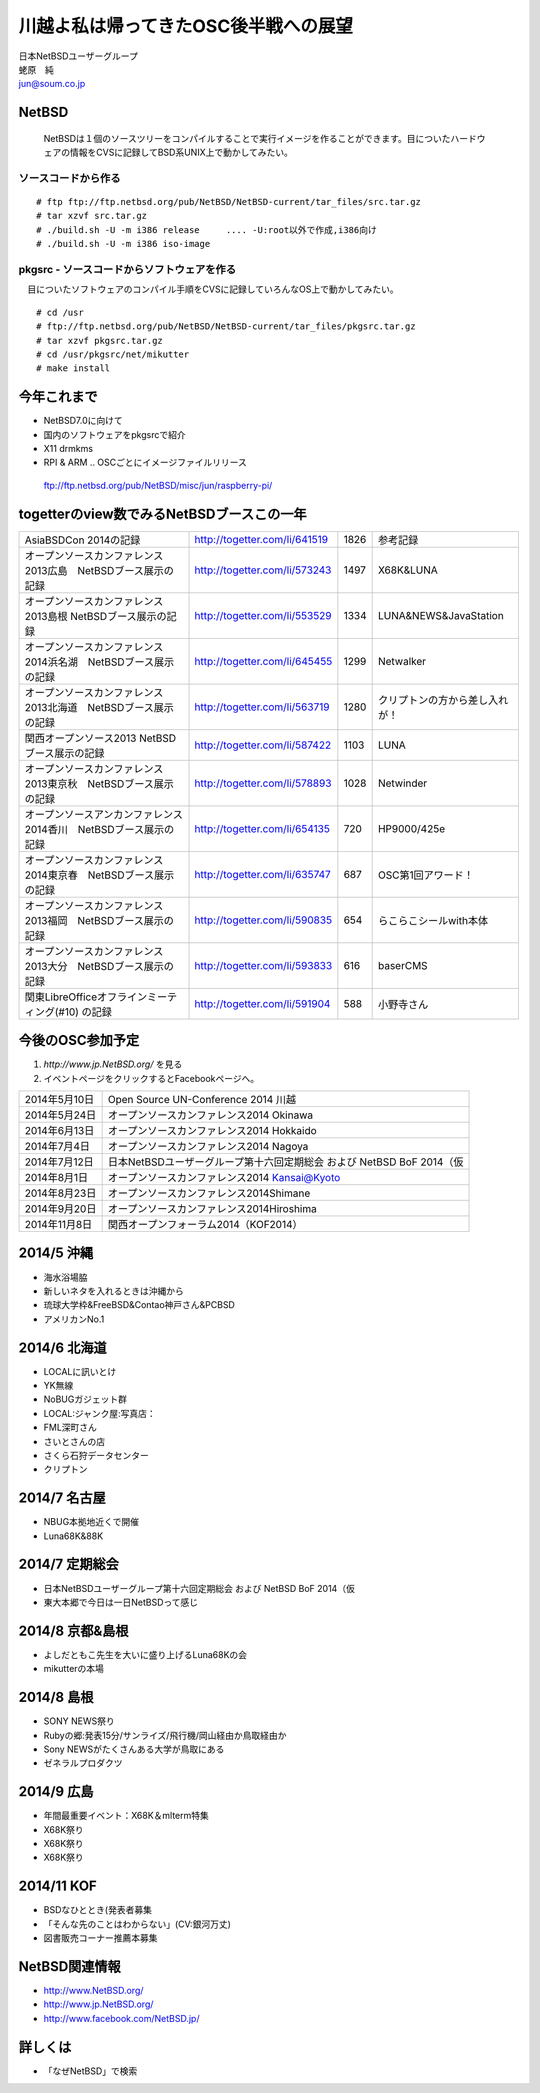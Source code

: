 .. 
 Copyright (c) 2013-4 Jun Ebihara All rights reserved.
 Redistribution and use in source and binary forms, with or without
 modification, are permitted provided that the following conditions
 are met:
 1. Redistributions of source code must retain the above copyright
    notice, this list of conditions and the following disclaimer.
 2. Redistributions in binary form must reproduce the above copyright
    notice, this list of conditions and the following disclaimer in the
    documentation and/or other materials provided with the distribution.
 THIS SOFTWARE IS PROVIDED BY THE AUTHOR ``AS IS'' AND ANY EXPRESS OR
 IMPLIED WARRANTIES, INCLUDING, BUT NOT LIMITED TO, THE IMPLIED WARRANTIES
 OF MERCHANTABILITY AND FITNESS FOR A PARTICULAR PURPOSE ARE DISCLAIMED.
 IN NO EVENT SHALL THE AUTHOR BE LIABLE FOR ANY DIRECT, INDIRECT,
 INCIDENTAL, SPECIAL, EXEMPLARY, OR CONSEQUENTIAL DAMAGES (INCLUDING, BUT
 NOT LIMITED TO, PROCUREMENT OF SUBSTITUTE GOODS OR SERVICES; LOSS OF USE,
 DATA, OR PROFITS; OR BUSINESS INTERRUPTION) HOWEVER CAUSED AND ON ANY
 THEORY OF LIABILITY, WHETHER IN CONTRACT, STRICT LIABILITY, OR TORT
 (INCLUDING NEGLIGENCE OR OTHERWISE) ARISING IN ANY WAY OUT OF THE USE OF
 THIS SOFTWARE, EVEN IF ADVISED OF THE POSSIBILITY OF SUCH DAMAGE.

.. イメージファイルは圧縮すること

川越よ私は帰ってきたOSC後半戦への展望
----------------------------------------------
| 日本NetBSDユーザーグループ
| 蛯原　純
| jun@soum.co.jp

NetBSD
~~~~~~~~
 NetBSDは１個のソースツリーをコンパイルすることで実行イメージを作ることができます。目についたハードウェアの情報をCVSに記録してBSD系UNIX上で動かしてみたい。

ソースコードから作る
""""""""""""""""""""

::

 # ftp ftp://ftp.netbsd.org/pub/NetBSD/NetBSD-current/tar_files/src.tar.gz
 # tar xzvf src.tar.gz
 # ./build.sh -U -m i386 release     .... -U:root以外で作成,i386向け
 # ./build.sh -U -m i386 iso-image

pkgsrc - ソースコードからソフトウェアを作る
""""""""""""""""""""""""""""""""""""""""""""
　目についたソフトウェアのコンパイル手順をCVSに記録していろんなOS上で動かしてみたい。

::

 # cd /usr
 # ftp://ftp.netbsd.org/pub/NetBSD/NetBSD-current/tar_files/pkgsrc.tar.gz
 # tar xzvf pkgsrc.tar.gz
 # cd /usr/pkgsrc/net/mikutter
 # make install


今年これまで
~~~~~~~~~~~~~~~~~~~~~

* NetBSD7.0に向けて
* 国内のソフトウェアをpkgsrcで紹介
* X11 drmkms
* RPI & ARM .. OSCごとにイメージファイルリリース
 ftp://ftp.netbsd.org/pub/NetBSD/misc/jun/raspberry-pi/

togetterのview数でみるNetBSDブースこの一年
~~~~~~~~~~~~~~~~~~~~~~~~~~~~~~~~~~~~~~~~~~~~~~~

.. csv-table::

 AsiaBSDCon 2014の記録,http://togetter.com/li/641519,1826,参考記録
 オープンソースカンファレンス2013広島　NetBSDブース展示の記録,http://togetter.com/li/573243,1497,X68K&LUNA
 オープンソースカンファレンス2013島根 NetBSDブース展示の記録,http://togetter.com/li/553529,1334,LUNA&NEWS&JavaStation
 オープンソースカンファレンス2014浜名湖　NetBSDブース展示の記録,http://togetter.com/li/645455,1299,Netwalker
 オープンソースカンファレンス2013北海道　NetBSDブース展示の記録,http://togetter.com/li/563719,1280,クリプトンの方から差し入れが！
 関西オープンソース2013 NetBSDブース展示の記録,http://togetter.com/li/587422,1103,LUNA
 オープンソースカンファレンス2013東京秋　NetBSDブース展示の記録,http://togetter.com/li/578893,1028,Netwinder
 オープンソースアンカンファレンス2014香川　NetBSDブース展示の記録,http://togetter.com/li/654135,720,HP9000/425e
 オープンソースカンファレンス2014東京春　NetBSDブース展示の記録,http://togetter.com/li/635747,687,OSC第1回アワード！
 オープンソースカンファレンス2013福岡　NetBSDブース展示の記録,http://togetter.com/li/590835,654,らこらこシールwith本体 
 オープンソースカンファレンス2013大分　NetBSDブース展示の記録,http://togetter.com/li/593833,616,baserCMS
 関東LibreOfficeオフラインミーティング(#10) の記録,http://togetter.com/li/591904,588,小野寺さん

今後のOSC参加予定
~~~~~~~~~~~~~~~~~~
#. *http://www.jp.NetBSD.org/* を見る
#. イベントページをクリックするとFacebookページへ。

.. csv-table::

 2014年5月10日,Open Source UN-Conference 2014 川越
 2014年5月24日,オープンソースカンファレンス2014 Okinawa
 2014年6月13日,オープンソースカンファレンス2014 Hokkaido
 2014年7月4日,オープンソースカンファレンス2014 Nagoya
 2014年7月12日,日本NetBSDユーザーグループ第十六回定期総会 および NetBSD BoF 2014（仮
 2014年8月1日,オープンソースカンファレンス2014 Kansai@Kyoto
 2014年8月23日,オープンソースカンファレンス2014Shimane
 2014年9月20日,オープンソースカンファレンス2014Hiroshima
 2014年11月8日,関西オープンフォーラム2014（KOF2014）


2014/5 沖縄
~~~~~~~~~~~~~~

* 海水浴場脇
* 新しいネタを入れるときは沖縄から
* 琉球大学枠&FreeBSD&Contao神戸さん&PCBSD
* アメリカンNo.1


2014/6 北海道
~~~~~~~~~~~~~~

* LOCALに訊いとけ
* YK無線
* NoBUGガジェット群
* LOCAL:ジャンク屋:写真店：
* FML深町さん
* さいとさんの店
* さくら石狩データセンター
* クリプトン

2014/7 名古屋
~~~~~~~~~~~~~~~~~~~~~~~~~~~~

* NBUG本拠地近くで開催
* Luna68K&88K


2014/7 定期総会
~~~~~~~~~~~~~~~~~~~~~~~~~~~~

* 日本NetBSDユーザーグループ第十六回定期総会 および NetBSD BoF 2014（仮
* 東大本郷で今日は一日NetBSDって感じ

2014/8 京都&島根
~~~~~~~~~~~~~~~~~~

* よしだともこ先生を大いに盛り上げるLuna68Kの会
* mikutterの本場

2014/8 島根
~~~~~~~~~~~~~~~~~~

* SONY NEWS祭り
* Rubyの郷:発表15分/サンライズ/飛行機/岡山経由か鳥取経由か
* Sony NEWSがたくさんある大学が鳥取にある
* ゼネラルプロダクツ

2014/9 広島
~~~~~~~~~~~~~~~~~~~~~~~~~~~~~~

* 年間最重要イベント：X68K＆mlterm特集
* X68K祭り
* X68K祭り
* X68K祭り

2014/11 KOF
~~~~~~~~~~~~~~~~~~~~

* BSDなひととき(発表者募集
* 「そんな先のことはわからない」(CV:銀河万丈)
* 図書販売コーナー推薦本募集

NetBSD関連情報
~~~~~~~~~~~~~~~~~

* http://www.NetBSD.org/
* http://www.jp.NetBSD.org/
* http://www.facebook.com/NetBSD.jp/

詳しくは
~~~~~~~~~~~~~~~~~

* 「なぜNetBSD」で検索
